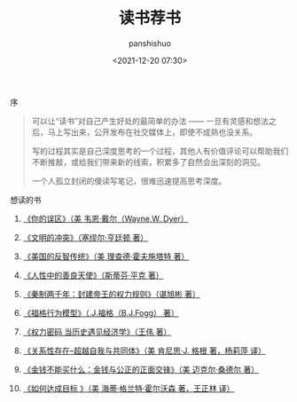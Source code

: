 #+title: 读书荐书
#+AUTHOR: panshishuo
#+date: <2021-12-20 07:30>

**** 序
#+BEGIN_QUOTE
可以让“读书”对自己产生好处的最简单的办法 —— 一旦有灵感和想法之后，马上写出来，公开发布在社交媒体上，即使不成熟也没关系。

写的过程其实是自己深度思考的一个过程，其他人有价值评论可以帮助我们不断推敲，或给我们带来新的线索，积累多了自然会出深刻的洞见。

一个人孤立封闭的傻读写笔记，很难迅速提高思考深度。
#+END_QUOTE

**** 想读的书

1. [[https://item.jd.com/12528572.html][《你的误区》（美 韦恩·戴尔（Wayne,W.,Dyer）]]

2. [[https://item.jd.com/12259283.html][《文明的冲突》（塞缪尔·亨廷顿 著）]]

3. [[https://item.jd.com/12909499.html][《美国的反智传统》（美 理查德·霍夫施塔特 著）]]

4. [[https://item.jd.com/1461985792.html][《人性中的善良天使》（斯蒂芬·平克 著）]]

5. [[https://item.jd.com/10032769807311.html][《秦制两千年：封建帝王的权力规则》（谌旭彬 著）]]

6. [[https://item.jd.com/37283231609.html][《福格行为模型》（.J.福格（B.J.Fogg） 著）]]

7. [[https://item.jd.com/10032850540084.html][《权力密码 当历史遇见经济学》（王伟 著）]]

8. [[https://item.jd.com/10020262379586.html][《关系性存在--超越自我与共同体》（美  肯尼思·J. 格根 著，杨莉萍 译）]]

9. [[https://item.jd.com/11127245.html][《金钱不能买什么：金钱与公正的正面交锋》（美 迈克尔·桑德尔 著）]]

10. [[https://item.jd.com/12635680.html][《如何达成目标 》（美 海蒂·格兰特·霍尔沃森 著，王正林 译）]]

